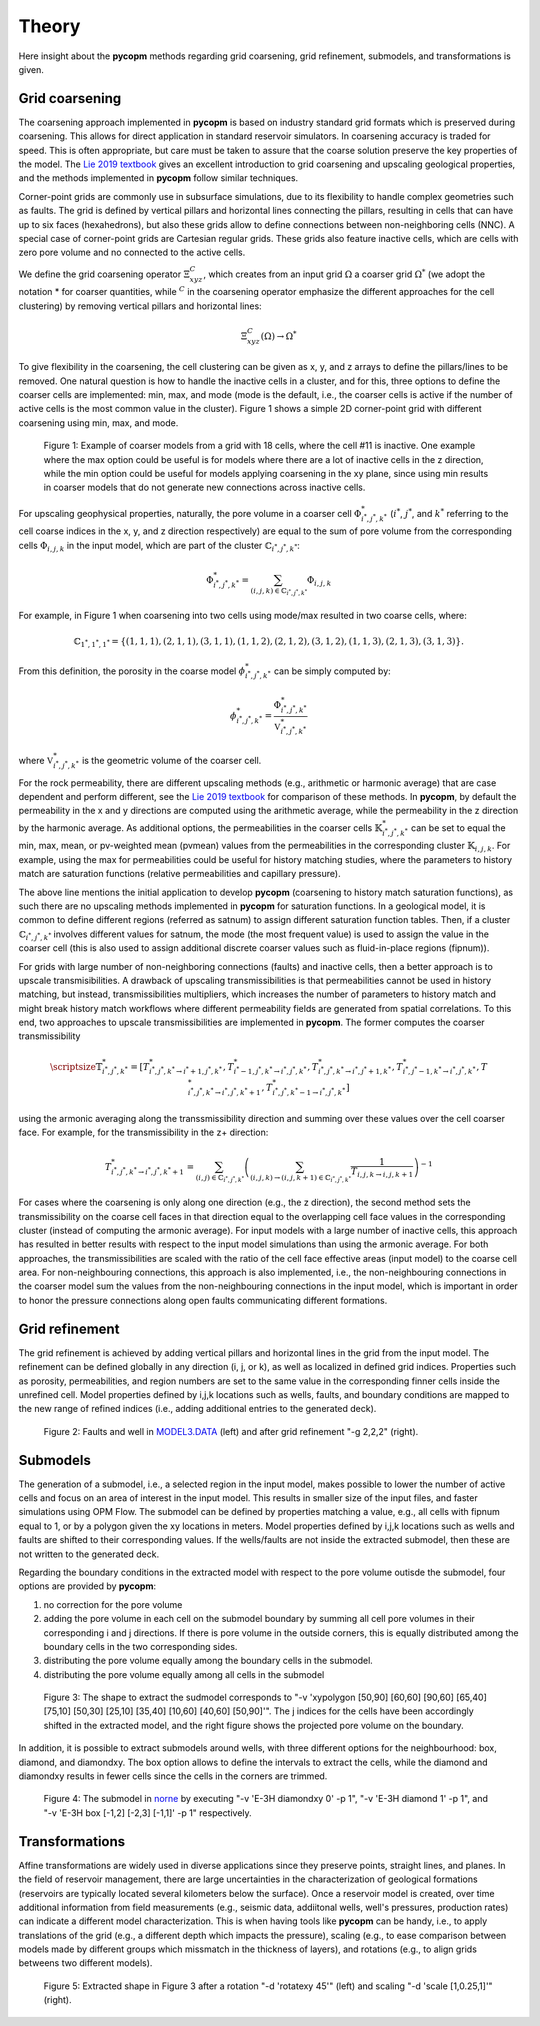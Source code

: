 ******
Theory
******

Here insight about the **pycopm** methods regarding grid coarsening, grid refinement, submodels, and transformations is given.

===============
Grid coarsening
===============

The coarsening approach implemented in **pycopm** is based on industry standard grid formats which is preserved during coarsening. 
This allows for direct application in standard reservoir simulators. In coarsening accuracy is traded for speed. 
This is often appropriate, but care must be taken to assure that the coarse solution preserve the key properties of the model.
The `Lie 2019 textbook <https://www.cambridge.org/core/books/an-introduction-to-reservoir-simulation-using-matlabgnu-octave/F48C3D8C88A3F67E4D97D4E16970F894>`_ 
gives an excellent introduction to grid coarsening and upscaling geological properties, and the methods implemented in **pycopm** follow similar techniques. 

Corner-point grids are commonly use in subsurface simulations, due to its flexibility to handle complex geometries such as faults. 
The grid is defined by vertical pillars and horizontal lines connecting the pillars, resulting in cells that can have up to six faces (hexahedrons), 
but also these grids allow to define connections between non-neighboring cells (NNC). A special case of corner-point grids are Cartesian regular grids. 
These grids also feature inactive cells, which are cells with zero pore volume and no connected to the active cells.

We define the grid coarsening operator :math:`\Xi_{xyz}^C`, which creates from an input grid :math:`\Omega` a coarser grid :math:`\Omega^*` (we adopt the notation * for 
coarser quantities, while :math:`{}^C` in the coarsening operator emphasize the different approaches for the cell clustering) by removing 
vertical pillars and horizontal lines:

.. math::
    \Xi_{xyz}^C(\Omega)\rightarrow\Omega^*

To give flexibility in the coarsening, the cell clustering can be given as x, y, and z arrays to define the pillars/lines to be removed. 
One natural question is how to handle the inactive cells in a cluster, and for this, three options to define the coarser cells are implemented: 
min, max, and mode (mode is the default, i.e., the coarser cells is active if the number of active cells is the most common value in the cluster). 
Figure 1 shows a simple 2D corner-point grid with different coarsening using min, max, and mode.

.. figure:: figs/theory.png

    Figure 1: Example of coarser models from a grid with 18 cells, where the cell #11 is inactive. 
    One example where the max option could be useful is for models where there are a lot of 
    inactive cells in the z direction, while the min option could be useful for models applying 
    coarsening in the xy plane, since using min results in coarser models that do not generate 
    new connections across inactive cells.

 
For upscaling geophysical properties, naturally, the pore volume in a coarser cell :math:`\Phi_{i^*,j^*,k^*}^*` (:math:`i^*`, :math:`j^*`, and :math:`k^*` referring to the cell 
coarse indices in the x, y, and z direction respectively) are equal to the sum of pore volume from the corresponding cells 
:math:`\Phi_{i,j,k}` in the input model, which are part of the cluster :math:`\mathbb{C}_{i^*,j^*,k^*}`:

.. math::
    \Phi_{i^*,j^*,k^*}^* = \sum_{(i,j,k)\in\mathbb{C}_{i^*,j^*,k^*}}\Phi_{i,j,k}

For example, in Figure 1 when coarsening into two cells using mode/max resulted in two coarse cells, where: 

.. math::

    \mathbb{C}_{1^*,1^*,1^*}=\{ (1,1,1),(2,1,1),(3,1,1),(1,1,2),(2,1,2),(3,1,2),(1,1,3),(2,1,3),(3,1,3) \}.

From this definition, the porosity in the coarse model :math:`\phi_{i^*,j^*,k^*}^*` can be simply computed by:

.. math::
    \phi_{i^*,j^*,k^*}^* = \frac{\Phi_{i^*,j^*,k^*}^*}{\mathbb{V}_{i^*,j^*,k^*}^*}

where :math:`\mathbb{V}_{i^*,j^*,k^*}^*` is the geometric volume of the coarser cell.

For the rock permeability, there are different upscaling methods (e.g., arithmetic or harmonic average) that are case dependent and perform different, 
see the `Lie 2019 textbook <https://www.cambridge.org/core/books/an-introduction-to-reservoir-simulation-using-matlabgnu-octave/F48C3D8C88A3F67E4D97D4E16970F894>`_
for comparison of these methods. In **pycopm**, by default the permeability in the x and y directions are computed using the arithmetic average, while 
the permeability in the z direction by the harmonic average. As additional options, the permeabilities in the coarser cells :math:`\mathbb{K}_{i^*,j^*,k^*}^*` can 
be set to equal the min, max, mean, or pv-weighted mean (pvmean) values from the permeabilities in the corresponding cluster :math:`\mathbb{K}_{i,j,k}`. For example, using the max for 
permeabilities could be useful for history matching studies, where the parameters to history match are saturation functions 
(relative permeabilities and capillary pressure).

The above line mentions the initial application to develop **pycopm** (coarsening to history match saturation functions), as such there are no upscaling 
methods implemented in **pycopm** for saturation functions. In a geological model, it is common to define different regions (referred as satnum) to assign 
different saturation function tables. Then, if a cluster :math:`\mathbb{C}_{i^*,j^*,k^*}` involves different values for satnum, the mode (the most frequent value) is used 
to assign the value in the coarser cell (this is also used to assign additional discrete coarser values such as fluid-in-place regions (fipnum)).

For grids with large number of non-neighboring connections (faults) and inactive cells, then a better approach is to upscale transmisibilities. 
A drawback of upscaling transmissibilities is that permeabilities cannot be used in history matching, but instead, transmissibilities multipliers, 
which increases the number of parameters to history match and might break history match workflows where different permeability fields are generated 
from spatial correlations. To this end, two approaches to upscale transmissibilities are implemented in **pycopm**. The former computes the coarser 
transmissibility

.. math::
    \scriptsize\mathbb{T}_{i^*,j^*,k^*}^*=\left[ T_{i^*,j^*,k^*\rightarrow i^*+1,j^*,k^*}^*,T_{i^*-1,j^*,k^*\rightarrow i^*,j^*,k^*}^*,T_{i^*,j^*,k^*\rightarrow i^*,j^*+1,k^*}^*,T_{i^*,j^*-1,k^*\rightarrow i^*,j^*,k^*}^*,T_{i^*,j^*,k^*\rightarrow i^*,j^*,k^*+1}^*,T_{i^*,j^*,k^*-1\rightarrow i^*,j^*,k^*}^* \right]

using the armonic averaging along the transsmissibility direction and summing over these values over the cell coarser face. For example, 
for the transmissibility in the z+ direction:

.. math::
    T_{i^*,j^*,k^*\rightarrow i^*,j^*,k^*+1}^*=\sum_{(i,j)\in\mathbb{C}_{i^*,j^*,k^*}}\left( \sum_{(i,j,k)\rightarrow(i,j,k+1)\in\mathbb{C}_{i^*,j^*,k^*}} \frac{1}{T_{i,j,k\rightarrow i,j,k+1}} \right)^{-1}

For cases where the coarsening is only along one direction (e.g., the z direction), the second method sets the transmissibility on the coarse cell 
faces in that direction equal to the overlapping cell face values in the corresponding cluster (instead of computing the armonic average). For input 
models with a large number of inactive cells, this approach has resulted in better results with respect to the input model simulations than using the 
armonic average. For both approaches, the transmissibilities are scaled with the ratio of the cell 
face effective areas (input model) to the coarse cell area. For non-neighbouring connections, this approach is also implemented, i.e., 
the non-neighbouring connections in the coarser model sum the values from the non-neighbouring connections in the input model, which is important in 
order to honor the pressure connections along open faults communicating different formations.

===============
Grid refinement
===============

The grid refinement is achieved by adding vertical pillars and horizontal lines in the grid from the input model. The refinement can be defined globally 
in any direction (i, j, or k), as well as localized in defined grid indices. Properties such as porosity, permeabilities, and region numbers are set to the 
same value in the corresponding finner cells inside the unrefined cell. Model properties defined by i,j,k locations such as wells, faults, and 
boundary conditions are mapped to the new range of refined indices (i.e., adding additional entries to the generated deck).

.. figure:: figs/refinement.png

    Figure 2: Faults and well in `MODEL3.DATA <https://github.com/cssr-tools/pycopm/blob/main/examples/decks/MODEL3.DATA>`_ (left) and after grid refinement "-g 2,2,2" (right). 


=========
Submodels
=========

The generation of a submodel, i.e., a selected region in the input model, makes possible to lower the number of active cells and focus on an area of interest in 
the input model. This results in smaller size of the input files, and faster simulations using OPM Flow. The submodel can be defined by properties matching a 
value, e.g., all cells with fipnum equal to 1, or by a polygon given the xy locations in meters. Model properties defined by i,j,k locations such as wells and faults 
are shifted to their corresponding values. If the wells/faults are not inside the extracted submodel, then these are not written to the generated deck.

Regarding the boundary conditions in the extracted model with respect to the pore volume outisde the submodel, four options are provided by **pycopm**: 

#. no correction for the pore volume
#. adding the pore volume in each cell on the submodel boundary by summing all cell pore volumes in their corresponding i and j directions. If there is pore volume in the outside corners, this is equally distributed among the boundary cells in the two corresponding sides.  
#. distributing the pore volume equally among the boundary cells in the submodel.
#. distributing the pore volume equally among all cells in the submodel

.. figure:: figs/submodel.png

    Figure 3: The shape to extract the sudmodel corresponds to "-v 'xypolygon [50,90] [60,60] [90,60] [65,40] [75,10] [50,30] [25,10] [35,40] [10,60] [40,60] [50,90]'".
    The j indices for the cells have been accordingly shifted in the extracted model, and the right figure shows the projected pore volume on the boundary.

In addition, it is possible to extract submodels around wells, with three different options for the neighbourhood: box, diamond, and diamondxy. The box option allows to define 
the intervals to extract the cells, while the diamond and diamondxy results in fewer cells since the cells in the corners are trimmed.

.. figure:: figs/submodelwell.png

    Figure 4: The submodel in `norne <https://github.com/OPM/opm-tests/tree/master/norne>`_ by executing "-v 'E-3H diamondxy 0' -p 1", "-v 'E-3H diamond 1' -p 1", and "-v 'E-3H box [-1,2] [-2,3] [-1,1]' -p 1" respectively.

===============
Transformations
===============

Affine transformations are widely used in diverse applications since they preserve points, straight lines, and planes. In the field of reservoir management, there are large 
uncertainties in the characterization of geological formations (reservoirs are typically located several kilometers below the surface). Once a reservoir model is created, over time 
additional information from field measurements (e.g., seismic data, addiitonal wells, well's pressures, production rates) can indicate a different model characterization. This is when having 
tools like **pycopm** can be handy, i.e., to apply translations of the grid (e.g., a different depth which impacts the pressure), scaling (e.g., to ease comparison between models made by different 
groups which missmatch in the thickness of layers), and rotations (e.g., to align grids betweens two different models). 

.. figure:: figs/transformation.png

    Figure 5: Extracted shape in Figure 3 after a rotation "-d 'rotatexy 45'" (left) and scaling "-d 'scale [1,0.25,1]'" (right).
